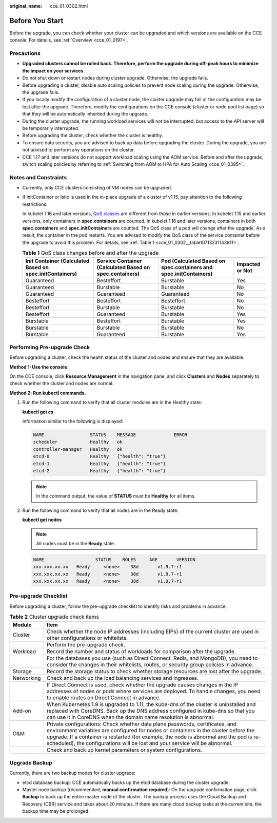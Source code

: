 :original_name: cce_01_0302.html

.. _cce_01_0302:

Before You Start
================

Before the upgrade, you can check whether your cluster can be upgraded and which versions are available on the CCE console. For details, see :ref:`Overview <cce_01_0197>`.

Precautions
-----------

-  **Upgraded clusters cannot be rolled back. Therefore, perform the upgrade during off-peak hours to minimize the impact on your services.**
-  Do not shut down or restart nodes during cluster upgrade. Otherwise, the upgrade fails.
-  Before upgrading a cluster, disable auto scaling policies to prevent node scaling during the upgrade. Otherwise, the upgrade fails.
-  If you locally modify the configuration of a cluster node, the cluster upgrade may fail or the configuration may be lost after the upgrade. Therefore, modify the configurations on the CCE console (cluster or node pool list page) so that they will be automatically inherited during the upgrade.
-  During the cluster upgrade, the running workload services will not be interrupted, but access to the API server will be temporarily interrupted.
-  Before upgrading the cluster, check whether the cluster is healthy.
-  To ensure data security, you are advised to back up data before upgrading the cluster. During the upgrade, you are not advised to perform any operations on the cluster.
-  CCE 1.17 and later versions do not support workload scaling using the AOM service. Before and after the upgrade, switch scaling policies by referring to :ref:`Switching from AOM to HPA for Auto Scaling <cce_01_0395>`.

Notes and Constraints
---------------------

-  Currently, only CCE clusters consisting of VM nodes can be upgraded.

-  If initContainer or Istio is used in the in-place upgrade of a cluster of v1.15, pay attention to the following restrictions:

   In kubelet 1.16 and later versions, `QoS classes <https://kubernetes.io/docs/tasks/configure-pod-container/quality-service-pod/>`__ are different from those in earlier versions. In kubelet 1.15 and earlier versions, only containers in **spec.containers** are counted. In kubelet 1.16 and later versions, containers in both **spec.containers** and **spec.initContainers** are counted. The QoS class of a pod will change after the upgrade. As a result, the container in the pod restarts. You are advised to modify the QoS class of the service container before the upgrade to avoid this problem. For details, see :ref:`Table 1 <cce_01_0302__table10713231143911>`.

   .. _cce_01_0302__table10713231143911:

   .. table:: **Table 1** QoS class changes before and after the upgrade

      +----------------------------------------------------------+---------------------------------------------------------+-------------------------------------------------------------------+-----------------+
      | Init Container (Calculated Based on spec.initContainers) | Service Container (Calculated Based on spec.containers) | Pod (Calculated Based on spec.containers and spec.initContainers) | Impacted or Not |
      +==========================================================+=========================================================+===================================================================+=================+
      | Guaranteed                                               | Besteffort                                              | Burstable                                                         | Yes             |
      +----------------------------------------------------------+---------------------------------------------------------+-------------------------------------------------------------------+-----------------+
      | Guaranteed                                               | Burstable                                               | Burstable                                                         | No              |
      +----------------------------------------------------------+---------------------------------------------------------+-------------------------------------------------------------------+-----------------+
      | Guaranteed                                               | Guaranteed                                              | Guaranteed                                                        | No              |
      +----------------------------------------------------------+---------------------------------------------------------+-------------------------------------------------------------------+-----------------+
      | Besteffort                                               | Besteffort                                              | Besteffort                                                        | No              |
      +----------------------------------------------------------+---------------------------------------------------------+-------------------------------------------------------------------+-----------------+
      | Besteffort                                               | Burstable                                               | Burstable                                                         | No              |
      +----------------------------------------------------------+---------------------------------------------------------+-------------------------------------------------------------------+-----------------+
      | Besteffort                                               | Guaranteed                                              | Burstable                                                         | Yes             |
      +----------------------------------------------------------+---------------------------------------------------------+-------------------------------------------------------------------+-----------------+
      | Burstable                                                | Besteffort                                              | Burstable                                                         | Yes             |
      +----------------------------------------------------------+---------------------------------------------------------+-------------------------------------------------------------------+-----------------+
      | Burstable                                                | Burstable                                               | Burstable                                                         | No              |
      +----------------------------------------------------------+---------------------------------------------------------+-------------------------------------------------------------------+-----------------+
      | Burstable                                                | Guaranteed                                              | Burstable                                                         | Yes             |
      +----------------------------------------------------------+---------------------------------------------------------+-------------------------------------------------------------------+-----------------+

Performing Pre-upgrade Check
----------------------------

Before upgrading a cluster, check the health status of the cluster and nodes and ensure that they are available.

**Method 1: Use the console.**

On the CCE console, click **Resource Management** in the navigation pane, and click **Clusters** and **Nodes** separately to check whether the cluster and nodes are normal.

**Method 2: Run kubectl commands.**

#. Run the following command to verify that all cluster modules are in the Healthy state:

   **kubectl get cs**

   Information similar to the following is displayed:

   .. code-block::

       NAME                 STATUS    MESSAGE              ERROR
       scheduler            Healthy   ok
       controller-manager   Healthy   ok
       etcd-0               Healthy   {"health": "true"}
       etcd-1               Healthy   {"health": "true"}
       etcd-2               Healthy   {"health": "true"}

   .. note::

      In the command output, the value of **STATUS** must be **Healthy** for all items.

#. Run the following command to verify that all nodes are in the Ready state:

   **kubectl get nodes**

   .. note::

      All nodes must be in the **Ready** state.

   .. code-block::

       NAME                   STATUS    ROLES     AGE       VERSION
       xxx.xxx.xx.xx   Ready     <none>    38d       v1.9.7-r1
       xxx.xxx.xx.xx   Ready     <none>    38d       v1.9.7-r1
       xxx.xxx.xx.xx   Ready     <none>    38d       v1.9.7-r1

Pre-upgrade Checklist
---------------------

Before upgrading a cluster, follow the pre-upgrade checklist to identify risks and problems in advance.

.. table:: **Table 2** Cluster upgrade check items

   +------------+-----------------------------------------------------------------------------------------------------------------------------------------------------------------------------------------------------------------------------------------------------------------------------------------------------------------------------------------------+
   | Module     | Item                                                                                                                                                                                                                                                                                                                                          |
   +============+===============================================================================================================================================================================================================================================================================================================================================+
   | Cluster    | Check whether the node IP addresses (including EIPs) of the current cluster are used in other configurations or whitelists.                                                                                                                                                                                                                   |
   +------------+-----------------------------------------------------------------------------------------------------------------------------------------------------------------------------------------------------------------------------------------------------------------------------------------------------------------------------------------------+
   |            | Perform the pre-upgrade check.                                                                                                                                                                                                                                                                                                                |
   +------------+-----------------------------------------------------------------------------------------------------------------------------------------------------------------------------------------------------------------------------------------------------------------------------------------------------------------------------------------------+
   | Workload   | Record the number and status of workloads for comparison after the upgrade.                                                                                                                                                                                                                                                                   |
   +------------+-----------------------------------------------------------------------------------------------------------------------------------------------------------------------------------------------------------------------------------------------------------------------------------------------------------------------------------------------+
   |            | For the databases you use (such as Direct Connect, Redis, and MongoDB), you need to consider the changes in their whitelists, routes, or security group policies in advance.                                                                                                                                                                  |
   +------------+-----------------------------------------------------------------------------------------------------------------------------------------------------------------------------------------------------------------------------------------------------------------------------------------------------------------------------------------------+
   | Storage    | Record the storage status to check whether storage resources are lost after the upgrade.                                                                                                                                                                                                                                                      |
   +------------+-----------------------------------------------------------------------------------------------------------------------------------------------------------------------------------------------------------------------------------------------------------------------------------------------------------------------------------------------+
   | Networking | Check and back up the load balancing services and ingresses.                                                                                                                                                                                                                                                                                  |
   +------------+-----------------------------------------------------------------------------------------------------------------------------------------------------------------------------------------------------------------------------------------------------------------------------------------------------------------------------------------------+
   |            | If Direct Connect is used, check whether the upgrade causes changes in the IP addresses of nodes or pods where services are deployed. To handle changes, you need to enable routes on Direct Connect in advance.                                                                                                                              |
   +------------+-----------------------------------------------------------------------------------------------------------------------------------------------------------------------------------------------------------------------------------------------------------------------------------------------------------------------------------------------+
   | Add-on     | When Kubernetes 1.9 is upgraded to 1.11, the kube-dns of the cluster is uninstalled and replaced with CoreDNS. Back up the DNS address configured in kube-dns so that you can use it in CoreDNS when the domain name resolution is abnormal.                                                                                                  |
   +------------+-----------------------------------------------------------------------------------------------------------------------------------------------------------------------------------------------------------------------------------------------------------------------------------------------------------------------------------------------+
   | O&M        | Private configurations: Check whether data plane passwords, certificates, and environment variables are configured for nodes or containers in the cluster before the upgrade. If a container is restarted (for example, the node is abnormal and the pod is re-scheduled), the configurations will be lost and your service will be abnormal. |
   +------------+-----------------------------------------------------------------------------------------------------------------------------------------------------------------------------------------------------------------------------------------------------------------------------------------------------------------------------------------------+
   |            | Check and back up kernel parameters or system configurations.                                                                                                                                                                                                                                                                                 |
   +------------+-----------------------------------------------------------------------------------------------------------------------------------------------------------------------------------------------------------------------------------------------------------------------------------------------------------------------------------------------+

Upgrade Backup
--------------

Currently, there are two backup modes for cluster upgrade:

-  etcd database backup: CCE automatically backs up the etcd database during the cluster upgrade.
-  Master node backup (recommended, **manual confirmation required**): On the upgrade confirmation page, click **Backup** to back up the entire master node of the cluster. The backup process uses the Cloud Backup and Recovery (CBR) service and takes about 20 minutes. If there are many cloud backup tasks at the current site, the backup time may be prolonged.
